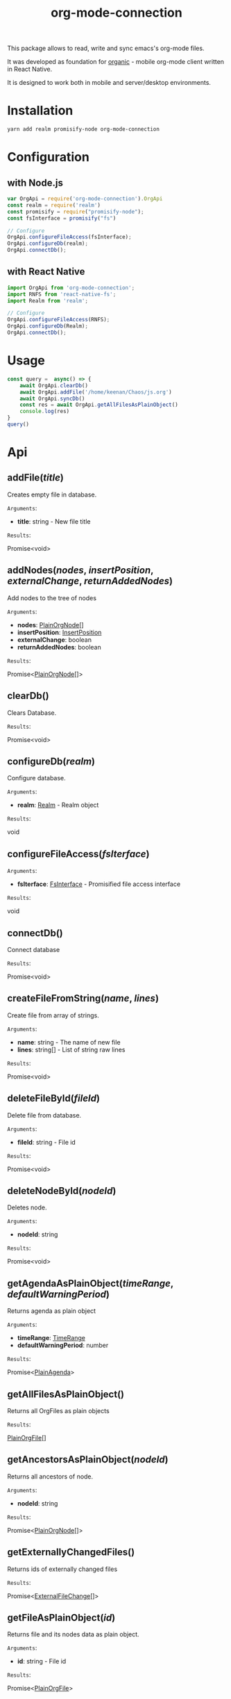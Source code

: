 #+TITLE: org-mode-connection

This package allows to read, write and sync emacs's org-mode files.

It was developed as foundation for [[https://github.com/bnankiewicz/organic][organic]] - mobile org-mode client written in React Native.

It is designed to work both in mobile and server/desktop environments.

* Installation

#+BEGIN_SRC sh
yarn add realm promisify-node org-mode-connection
#+END_SRC

* Configuration

** with Node.js

#+name: setup
 #+BEGIN_SRC js :results output
var OrgApi = require('org-mode-connection').OrgApi
const realm = require('realm')
const promisify = require("promisify-node");
const fsInterface = promisify("fs")

// Configure
OrgApi.configureFileAccess(fsInterface);
OrgApi.configureDb(realm);
OrgApi.connectDb();
 #+END_SRC


** with React Native
#+BEGIN_SRC javascript
import OrgApi from 'org-mode-connection';
import RNFS from 'react-native-fs';
import Realm from 'realm';

// Configure
OrgApi.configureFileAccess(RNFS);
OrgApi.configureDb(Realm);
OrgApi.connectDb();
#+END_SRC

* Usage
#+BEGIN_SRC js :results output :noweb yes
const query =  async() => {
    await OrgApi.clearDb()
    await OrgApi.addFile('/home/keenan/Chaos/js.org')
    await OrgApi.syncDb()
    const res = await OrgApi.getAllFilesAsPlainObject()
    console.log(res)
}
query()
#+END_SRC
* Api
** addFile(/title/)
Creates empty file in database.

=Arguments=:
- *title*: string - New file title

=Results=:

Promise<void>

** addNodes(/nodes/, /insertPosition/, /externalChange/, /returnAddedNodes/)
Add nodes to the tree of nodes

=Arguments=:
- *nodes*: [[#PlainOrgNode][PlainOrgNode]][]
- *insertPosition*: [[#InsertPosition][InsertPosition]]
- *externalChange*: boolean
- *returnAddedNodes*: boolean

=Results=:

Promise<[[#PlainOrgNode][PlainOrgNode]][]>

** clearDb()
Clears Database.

=Results=:

Promise<void>

** configureDb(/realm/)
Configure database.

=Arguments=:
- *realm*: [[#Realm][Realm]] - Realm object

=Results=:

void

** configureFileAccess(/fsIterface/)
=Arguments=:
- *fsIterface*: [[#FsInterface][FsInterface]] - Promisified file access interface

=Results=:

void

** connectDb()
Connect database

=Results=:

Promise<void>

** createFileFromString(/name/, /lines/)
Create file from array of strings.

=Arguments=:
- *name*: string - The name of new file
- *lines*: string[] - List of string raw lines

=Results=:

Promise<void>

** deleteFileById(/fileId/)
Delete file from database.

=Arguments=:
- *fileId*: string - File id

=Results=:

Promise<void>

** deleteNodeById(/nodeId/)
Deletes node.

=Arguments=:
- *nodeId*: string

=Results=:

Promise<void>

** getAgendaAsPlainObject(/timeRange/, /defaultWarningPeriod/)
Returns agenda as plain object

=Arguments=:
- *timeRange*: [[#TimeRange][TimeRange]]
- *defaultWarningPeriod*: number

=Results=:

Promise<[[#PlainAgenda][PlainAgenda]]>

** getAllFilesAsPlainObject()
Returns all OrgFiles as plain objects

=Results=:

[[#PlainOrgFile][PlainOrgFile]][]

** getAncestorsAsPlainObject(/nodeId/)
Returns all ancestors of node.

=Arguments=:
- *nodeId*: string

=Results=:

Promise<[[#PlainOrgNode][PlainOrgNode]][]>

** getExternallyChangedFiles()
Returns ids of externally changed files

=Results=:

Promise<[[#ExternalFileChange][ExternalFileChange]][]>

** getFileAsPlainObject(/id/)
Returns file and its nodes data as plain object.

=Arguments=:
- *id*: string - File id

=Results=:

Promise<[[#PlainOrgFile][PlainOrgFile]]>

** getObjects(/model/, /filter/)
Return raw RealmResults object

=Arguments=:
- *model*: undefined - Realm model
- *filter*: string - Realm filter string

=Results=:

Promise<[[#RealmResults][RealmResults]]>

** getOrCreateNodeByHeadline(/targedNode/)
Gets node by headline. If node doasnt exists it is created.

=Arguments=:
- *targedNode*: { fileId: string, headline: string }

=Results=:

Promise<[[#PlainOrgNode][PlainOrgNode]]>

** getRelatedNodes(/nodeId/)
Returns ancestors and descendants

=Arguments=:
- *nodeId*: string

=Results=:

Promise<[[#PlainOrgNode][PlainOrgNode]][]>

** getTagsAsPlainObject()
Returns list of all tags

=Results=:

Promise<string[]>

** getTocs()
Returns all files with their child nodes

=Results=:

Promise<[[#Tocs][Tocs]]>

** importFile(/filepath/)
Imports external file

=Arguments=:
- *filepath*: string

=Results=:

Promise<void>

** search(/searchQuery/)
Search

=Arguments=:
- *searchQuery*: [[#SearchQuery][SearchQuery]]

=Results=:

Promise<any>

** syncDb()
Sync all files

=Results=:

Promise<any>

** syncFile(/id/)
Syncs file

=Arguments=:
- *id*: any - file id

=Results=:

Promise<any>

** updateFile(/id/, /changes/)
Merges prop to file object

=Arguments=:
- *id*: string - File id
- *changes*: Object - New file props to merge

=Results=:

Promise<any>

** updateNodeById(/id/, /changes/)
Merges props to node object

=Arguments=:
- *id*: string - Node id
- *changes*: Object - New node props to merge

=Results=:

Promise<any>
* Types
** PlainOrgNode
:PROPERTIES:
:CUSTOM_ID: PlainOrgNode
:END:
** PlainOrgFile
:PROPERTIES:
:CUSTOM_ID: PlainOrgFile
:END:
** InsertPosition
:PROPERTIES:
:CUSTOM_ID: InsertPosition
:END:
** Realm
:PROPERTIES:
:CUSTOM_ID: Realm
:END:
** FsInterface
:PROPERTIES:
:CUSTOM_ID: FsInterface
:END:
** PlainAgenda
:PROPERTIES:
:CUSTOM_ID: PlainAgenda
:END:
** TimeRange
:PROPERTIES:
:CUSTOM_ID: TimeRange
:END:
** ExternalFileChange
:PROPERTIES:
:CUSTOM_ID: ExternalFileChange
:END:
** Tocs
:PROPERTIES:
:CUSTOM_ID: Tocs
:END:
** SearchQuery
:PROPERTIES:
:CUSTOM_ID: SearchQuery
:END:
* License

This program is free software; you can redistribute it and/or modify
it under the terms of the GNU General Public License as published by
the Free Software Foundation, either version 3 of the License, or
(at your option) any later version.

This program is distributed in the hope that it will be useful,
but WITHOUT ANY WARRANTY; without even the implied warranty of
MERCHANTABILITY or FITNESS FOR A PARTICULAR PURPOSE.  See the
GNU General Public License for more details.

You should have received a copy of the GNU General Public License
along with this program.  If not, see <http://www.gnu.org/licenses/>.

